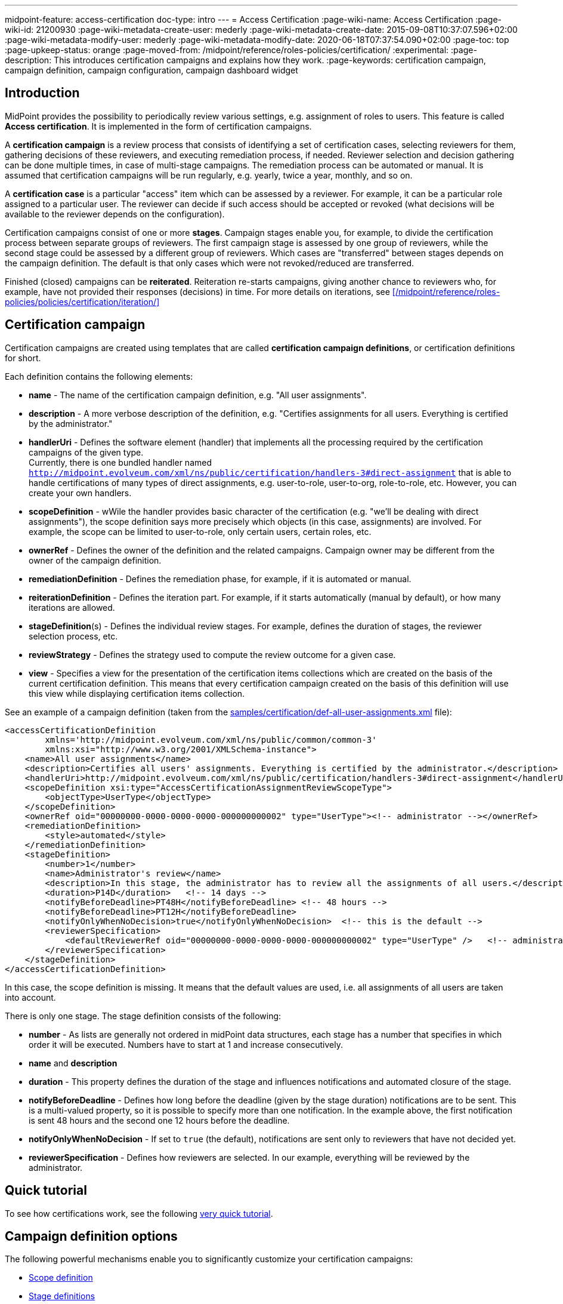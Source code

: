 ---
midpoint-feature: access-certification
doc-type: intro
---
= Access Certification
:page-wiki-name: Access Certification
:page-wiki-id: 21200930
:page-wiki-metadata-create-user: mederly
:page-wiki-metadata-create-date: 2015-09-08T10:37:07.596+02:00
:page-wiki-metadata-modify-user: mederly
:page-wiki-metadata-modify-date: 2020-06-18T07:37:54.090+02:00
:page-toc: top
:page-upkeep-status: orange
:page-moved-from: /midpoint/reference/roles-policies/certification/
:experimental:
:page-description: This introduces certification campaigns and explains how they work.
:page-keywords: certification campaign, campaign definition, campaign configuration, campaign dashboard widget


== Introduction

MidPoint provides the possibility to periodically review various settings, e.g. assignment of roles to users.
This feature is called *Access certification*. It is implemented in the form of certification campaigns.

A *certification campaign* is a review process that consists of identifying a set of certification cases, selecting reviewers for them, gathering decisions of these reviewers, and executing remediation process, if needed.
Reviewer selection and decision gathering can be done multiple times, in case of multi-stage campaigns.
The remediation process can be automated or manual.
It is assumed that certification campaigns will be run regularly, e.g. yearly, twice a year, monthly, and so on.

A *certification case* is a particular "access" item which can be assessed by a reviewer.
For example, it can be a particular role assigned to a particular user.
The reviewer can decide if such access should be accepted or revoked (what decisions will be available to the reviewer depends on the configuration).

Certification campaigns consist of one or more *stages*.
Campaign stages enable you, for example, to divide the certification process between separate groups of reviewers.
The first campaign stage is assessed by one group of reviewers, while the second stage could be assessed by a different group of reviewers.
Which cases are "transferred" between stages depends on the campaign definition.
The default is that only cases which were not revoked/reduced are transferred.

Finished (closed) campaigns can be *reiterated*.
Reiteration re-starts campaigns, giving another chance to reviewers who, for example, have not provided their responses (decisions) in time.
For more details on iterations, see xref:/midpoint/reference/roles-policies/policies/certification/iteration/[]


== Certification campaign

Certification campaigns are created using templates that are called *certification campaign definitions*, or certification definitions for short.

Each definition contains the following elements:

* *name* - The name of the certification campaign definition, e.g. "All user assignments".

* *description* - A more verbose description of the definition, e.g. "Certifies assignments for all users.
Everything is certified by the administrator."

* *handlerUri* - Defines the software element (handler) that implements all the processing required by the certification campaigns of the given type. +
Currently, there is one bundled handler named `http://midpoint.evolveum.com/xml/ns/public/certification/handlers-3#direct-assignment` that is able to handle certifications of many types of direct assignments, e.g. user-to-role, user-to-org, role-to-role, etc.
However, you can create your own handlers.

* *scopeDefinition* - wWile the handler provides basic character of the certification (e.g. "we'll be dealing with direct assignments"), the scope definition says more precisely which objects (in this case, assignments) are involved.
For example, the scope can be limited to user-to-role, only certain users, certain roles, etc.

* *ownerRef* - Defines the owner of the definition and the related campaigns.
Campaign owner may be different from the owner of the campaign definition.

* *remediationDefinition* - Defines the remediation phase, for example, if it is automated or manual.

* *reiterationDefinition* - Defines the iteration part.
For example, if it starts automatically (manual by default), or how many iterations are allowed.

* *stageDefinition*(s) - Defines the individual review stages.
For example, defines the duration of stages, the reviewer selection process, etc.

* *reviewStrategy* - Defines the strategy used to compute the review outcome for a given case.

* *view* - Specifies a view for the presentation of the certification items collections which are created on the basis of the current certification definition.
This means that every certification campaign created on the basis of this definition will use this view while displaying certification items collection.

See an example of a campaign definition (taken from the link:https://github.com/Evolveum/midpoint-samples/blob/master/samples/certification/def-all-user-assignments.xml[samples/certification/def-all-user-assignments.xml] file):

[source,xml]
----
<accessCertificationDefinition
        xmlns='http://midpoint.evolveum.com/xml/ns/public/common/common-3'
        xmlns:xsi="http://www.w3.org/2001/XMLSchema-instance">
    <name>All user assignments</name>
    <description>Certifies all users' assignments. Everything is certified by the administrator.</description>
    <handlerUri>http://midpoint.evolveum.com/xml/ns/public/certification/handlers-3#direct-assignment</handlerUri>
    <scopeDefinition xsi:type="AccessCertificationAssignmentReviewScopeType">
        <objectType>UserType</objectType>
    </scopeDefinition>
    <ownerRef oid="00000000-0000-0000-0000-000000000002" type="UserType"><!-- administrator --></ownerRef>
    <remediationDefinition>
        <style>automated</style>
    </remediationDefinition>
    <stageDefinition>
        <number>1</number>
        <name>Administrator's review</name>
        <description>In this stage, the administrator has to review all the assignments of all users.</description>
        <duration>P14D</duration>   <!-- 14 days -->
        <notifyBeforeDeadline>PT48H</notifyBeforeDeadline> <!-- 48 hours -->
        <notifyBeforeDeadline>PT12H</notifyBeforeDeadline>
        <notifyOnlyWhenNoDecision>true</notifyOnlyWhenNoDecision>  <!-- this is the default -->
        <reviewerSpecification>
            <defaultReviewerRef oid="00000000-0000-0000-0000-000000000002" type="UserType" />   <!-- administrator -->
        </reviewerSpecification>
    </stageDefinition>
</accessCertificationDefinition>
----

In this case, the scope definition is missing.
It means that the default values are used, i.e. all assignments of all users are taken into account.

There is only one stage.
The stage definition consists of the following:

* *number* - As lists are generally not ordered in midPoint data structures, each stage has a number that specifies in which order it will be executed.
Numbers have to start at 1 and increase consecutively.

* *name* and *description*

* *duration* - This property defines the duration of the stage and influences notifications and automated closure of the stage.

* *notifyBeforeDeadline* - Defines how long before the deadline (given by the stage duration) notifications are to be sent.
This is a multi-valued property, so it is possible to specify more than one notification.
In the example above, the first notification is sent 48 hours and the second one 12 hours before the deadline.

* *notifyOnlyWhenNoDecision* - If set to `true` (the default), notifications are sent only to reviewers that have not decided yet.

* *reviewerSpecification* - Defines how reviewers are selected.
In our example, everything will be reviewed by the administrator.

== Quick tutorial

To see how certifications work, see the following xref:/midpoint/reference/roles-policies/policies/certification/tutorial/[very quick tutorial].

== Campaign definition options

The following powerful mechanisms enable you to significantly customize your certification campaigns:

* <<scope_definition,Scope definition>>
* <<stage_definitions,Stage definitions>>
* <<automated_scheduling_of_campaigns,Automated scheduling of campaigns>>
* <<access_certification,Access certification configuration in system configuration>>
* <<config_collection_views,Configuring collection views for certification items>>
* <<dashboard_widget,Dashboard widget configuration>>


[[scope_definition]]
=== Scope definition

Scope definition controls the set of certification cases that are created when the certification campaign is started.
You can configure the following:

* *objectType* - Defines the type of objects that we are working with.
The default is `UserType`, however, you can also specify `RoleType`, `OrgType`, `ServiceType`, `FocusType` or `AbstractRoleType` here.

* *searchFilter* - Defines which objects of the given type should be selected.
This is a standard midPoint filter.
The default is "all objects of the given type".

* *itemSelectionExpression* - An expression that selects items that are to be included in the certification.
The exact use of this expression depends on the certification handler.
The direct assignment handler calls this expression individually with each assignment to determine which assignments should be included and which should not.

* *caseGenerationExpression* - (not yet implemented) Defines an expression that produces certification cases.
This can be any expression, whose input is an object that has passed the search filter specified above, and its output is a list of certification cases.

* Handler-specific properties.
The bundled direct assignment handler provides the following properties:

    ** *includeAssignments* - Defines if assignments are to be included in the certification (default = `true`).

    ** *includeInducements* - Defines if inducements are to be included in the certification (default = `true`).

    ** *includeRoles* - Defines if assignments/inducements of roles are to be included in the certification (default = `true`).

    ** *includeOrgs* - Defines if assignments/inducements of orgs are to be included in the certification (default = `true`).

    ** *includeResources* - Defines if assignments/inducements of resources are to be included in the certification (default = `true`).

    ** *includeServices* - Defines if assignments/inducements of services are to be included in the certification (default = `true`).

    ** *includeUsers* - Defines if assignments/inducements of users (e.g. deputy relations) are to be included in the certification (default = `true`).

    ** *enabledItemsOnly* - Defines if only the currently enabled assignments/inducements, i.e. with `administrativeStatus` either null or ENABLED, are to be included (default = `true`).

    ** *relation* - Defines relations which are to be considered.
    The value of q:any means "any relation".
    If no relation is present, org:default (i.e. null) is assumed.

See an example of a more advanced scope definition that selects user-role assignments for users that belong to GovernorOffice and for roles with riskLevel = "critical":

[source,xml]
----
<scopeDefinition xsi:type="AccessCertificationAssignmentReviewScopeType">
    <objectType>UserType</objectType>
    <searchFilter>
        <q:text>. inOrg[ONE_LEVEL] "284d0298-99b3-438d-a7ea-a323b97b795f"</q:text>
    </searchFilter>
    <itemSelectionExpression>
        <script>
            <code>
                role = midpoint.resolveReferenceIfExists(assignment.targetRef)
                return role != null &amp;&amp; role.riskLevel == 'critical'
            </code>
        </script>
    </itemSelectionExpression>
    <includeRoles>true</includeRoles>
    <includeOrgs>false</includeOrgs>
    <includeResources>false</includeResources>
</scopeDefinition>
----


[[stage_definitions]]
=== Stage definitions

This is described in a separate document - xref:/midpoint/reference/roles-policies/policies/certification/stages/[].

[[automated_scheduling_of_campaigns]]
=== Automate campaign scheduling

Campaigns can be automatically started by using tasks.
So, for example, to auto-start campaigns in the `samples/certification` directory, import the `start-*.xml` files in the icon:upload[] btn:[Import object] section of the midPoint user interface.

The task looks like this:

[source,xml]
----
<task ...>
    <name>Start campaign: Role Inducements</name>
    <ownerRef oid="00000000-0000-0000-0000-000000000002"/>
    <executionStatus>runnable</executionStatus>
    <category>AccessCertification</category>
    <handlerUri>http://midpoint.evolveum.com/xml/ns/public/certification/task/campaign-creation/handler-3</handlerUri>
    <objectRef type="AccessCertificationDefinitionType">
        <filter>
            <q:text>name = "Role Inducements"</q:text>
        </filter>
    </objectRef>
    <recurrence>recurring</recurrence>
    <binding>loose</binding>
    <schedule>
        <cronLikePattern>0 0 0 * * ?</cronLikePattern>        <!-- each day at midnight (for testing) -->
    </schedule>
</task>

----

After importing tasks, campaigns are automatically scheduled at given times.

You can check the current status of a campaign in icon:certificate[] btn:[Certifications] > icon:circle[] btn:[Campaigns scheduling].
All certification-related tasks are shown.
(Besides tasks for starting campaigns, there are also remediation tasks, but that will be eventually fixed.)

image::scheduling.jpg[75%]

[[access_certification]]
=== Configure access certification in system configuration

Access certification configuration can be defined as a part of the system configuration.
This configuration is used globally in the system and applied to all campaigns.

You can define the following items within the _accessCertification_ element:

* *allowCertificationItemsMenus* - Defines if the certification menu items should be added to the left menu so that the "Certification items" and "My certification items" pages can be reached directly from the main menu.
If not defined, or set to `false` (default), the certification items pages can be reached only from the active campaigns panel.
This configuration option was added to support the old behavior where the certification items pages had their own menu items.

* *multiselect* - Defines if multiple items can be selected in the certification items collection view table.
The available values are:
    ** _selectAll_ - All items can be selected at once.
    ** _selectIndividualItems_ - Only individual items can be selected.
    ** _noSelect_ - No items can be selected.

* *defaultView* - Defines the default view for a presentation of the certification items collection.

* *availableResponse* - Defines which responses are available to reviewers.
An empty list means all responses.
+
WARNING: This element is deprecated.
Use the configuration of actions for certification items collection view instead.

==== Configure decision options for certification items

It is possible to configure the available set of responses to be used while making a decision on certification items.

By default, there are 2 available responses in the system: 

* accept
* revoke

You can configure _availableResponse_ items in the _accessCertification_ element directly in the system configuration.

[source,xml]
----
<accessCertification>
    <availableResponse>accept</availableResponse>
    <availableResponse>revoke</availableResponse>
    <availableResponse>noResponse</availableResponse>
</accessCertification>
----

WARNING: The _availableResponse_ element is deprecated.
It is recommended to use the configuration of actions for the certification items collection view.

[[config_collection_views]]
=== Configure collection views for certification items

Certification items collection view brings more extended configuration options.
The default certification items collection view can be configured in _systemConfiguration -> accessCertification -> defaultView_.
The collection view configuration should define the identifier and type.
Collection views can also contain columns and actions configuration.

[source,xml]
----
            <defaultView>
                <identifier>defaultCertItemsView</identifier>
                <column>
                    <name>certItemObject</name>
                    <display>
                        <label>Cert. item object</label>
                    </display>
                </column>
                <column>
                    <name>stage</name>
                    <path>stageNumber</path>
                    <display>
                        <label>Stage</label>
                    </display>
                </column>
                <column>
                    <name>certItemEditableComment</name>
                </column>
                <includeDefaultColumns>true</includeDefaultColumns>
                <type>AccessCertificationWorkItemType</type>
                <action>
                    <identifier>certItemAccept</identifier>
                    <panel>
                        <display>
                            <label>Do you really want to accept the item?</label>
                        </display>
                        <container>
                            <identifier>comment</identifier>
                            <display>
                                <label>Please, provide a comment (required).</label>
                            </display>
                            <item>
                                <path>output/comment</path>
                                <mandatory>true</mandatory>
                            </item>
                        </container>
                        <type>AccessCertificationWorkItemType</type>
                    </panel>
                </action>
            </defaultView>
----

To learn more about actions configuration, see xref:/midpoint/reference/roles-policies/policies/certification/actions/[GUI Actions].
To learn more about columns configuration, see xref:/midpoint/reference/roles-policies/policies/certification/columns-configuration/[Columns configuration].

You can also define object collection view configuration within the access certification definition (_view_ element).
This configuration will be merged with the global one and applied to all campaigns based on this definition.

[[dashboard_widget]]
=== Configure dashboard widget

You can configure a certification dashboard widget to be displayed on the self-service dashboard page.
The widget configuration is as a part of the system configuration initial object.
The configuration can be found in the _systemConfiguration -> adminGuiConfiguration -> homePage_ element.
It is hidden in the `End user` initial object by default and can be adapted to meet the specific needs of your project (see xref:/midpoint/reference/admin-gui/admin-gui-config/#how-it-works[Admin GUI configuration merging mechanism]).

[source,xml]
----
            <widget>
                <identifier>myCertificationItems</identifier>
                <display>
                    <label>
                        <t:orig>Certification items</t:orig>
                        <t:norm>certification items</t:norm>
                        <t:translation>
                            <t:key>PageCertItems.title</t:key>
                        </t:translation>
                    </label>
                    <icon>
                        <cssClass>fa fa-certificate</cssClass>
                    </icon>
                </display>
                <displayOrder>50</displayOrder>
                <panelType>myCertificationItems</panelType>
                <previewSize>5</previewSize>
                <action>
                    <identifier>viewAll</identifier>
                    <display>
                        <label>
                            <t:orig>View all</t:orig>
                            <t:norm>view all</t:norm>
                            <t:translation>
                                <t:key>PageSelfDashboard.button.viewAll</t:key>
                            </t:translation>
                        </label>
                        <icon>
                            <cssClass>fa fa-search</cssClass>
                        </icon>
                    </display>
                    <target>
                        <targetUrl>/admin/certification/myActiveCampaigns</targetUrl>
                    </target>
                </action>
            </widget>
----



== Reporting

There are four types of reports available:

* Certification definitions
* Campaigns
* Campaign cases 
* Campaign decisions

For details, see xref:/midpoint/reference/roles-policies/policies/certification/reports/[Access Certification Reports].

== Notifications

The certification module provides notifications for the certification campaign owner, as well as for individual reviewers.
For more information, see xref:/midpoint/reference/roles-policies/policies/certification/notifications/[Access Certification Notifications].

== Security

Individual operations are authorized in a specific way.
For details, see xref:/midpoint/reference/roles-policies/policies/certification/authorization/[Access Certification Security].
